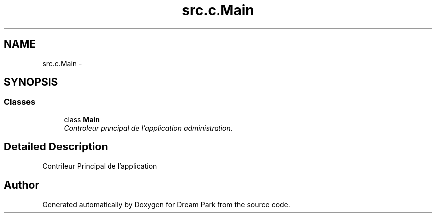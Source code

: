 .TH "src.c.Main" 3 "Sun Feb 8 2015" "Version 1.0" "Dream Park" \" -*- nroff -*-
.ad l
.nh
.SH NAME
src.c.Main \- 
.SH SYNOPSIS
.br
.PP
.SS "Classes"

.in +1c
.ti -1c
.RI "class \fBMain\fP"
.br
.RI "\fIControleur principal de l'application administration\&. \fP"
.in -1c
.SH "Detailed Description"
.PP 

.PP
.nf
    Contrileur Principal de l'application

.fi
.PP
 
.SH "Author"
.PP 
Generated automatically by Doxygen for Dream Park from the source code\&.

